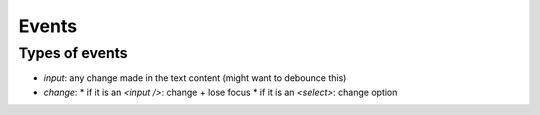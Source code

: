 Events
======

Types of events
---------------

* `input`: any change made in the text content (might want to debounce this)
* `change`:
  * if it is an `<input />`: change + lose focus
  * if it is an `<select>`: change option

